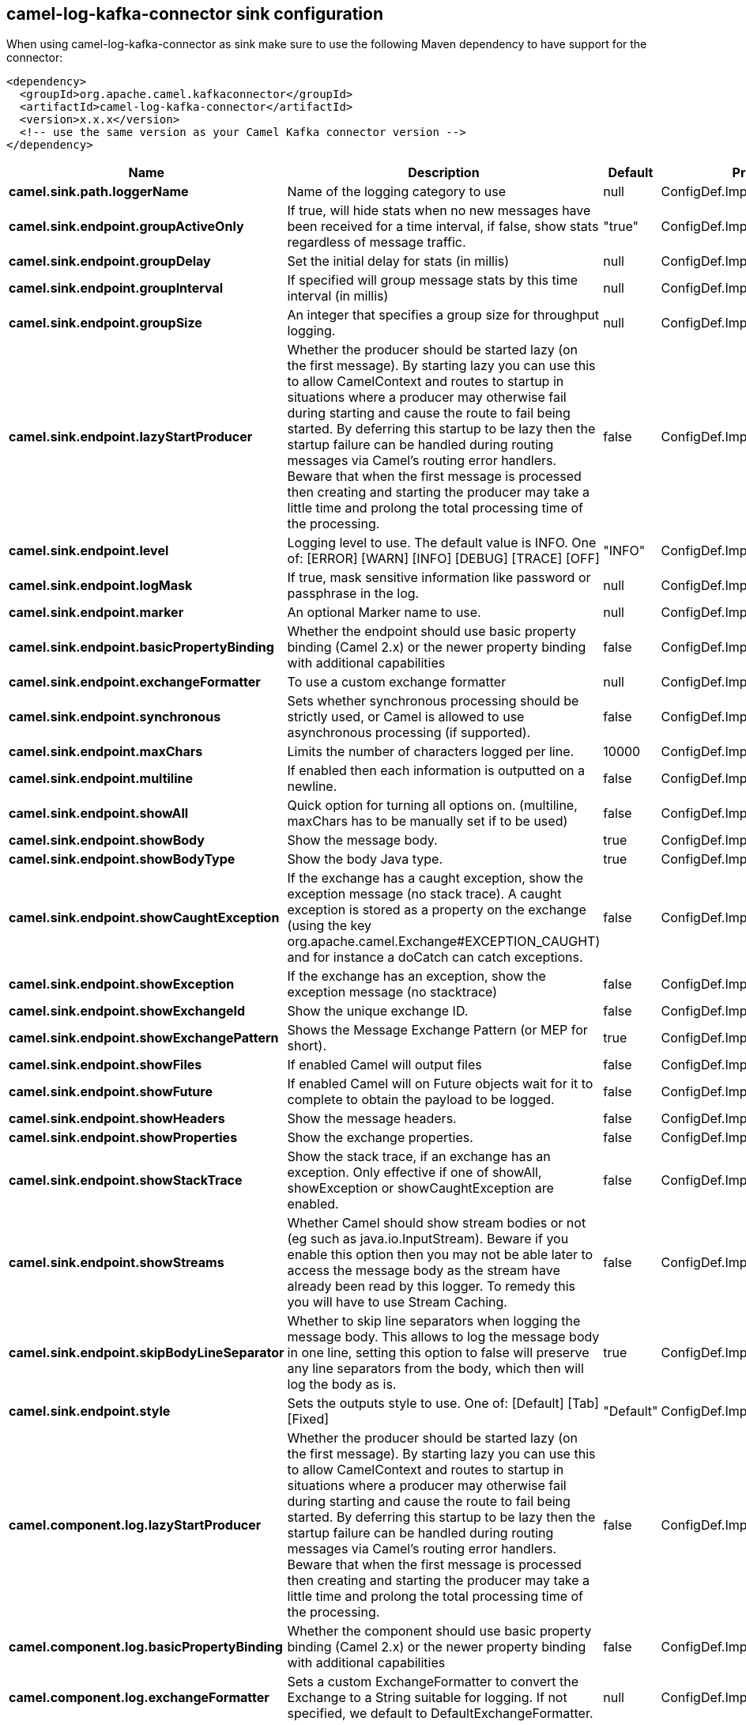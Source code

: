 // kafka-connector options: START
== camel-log-kafka-connector sink configuration

When using camel-log-kafka-connector as sink make sure to use the following Maven dependency to have support for the connector:

[source,xml]
----
<dependency>
  <groupId>org.apache.camel.kafkaconnector</groupId>
  <artifactId>camel-log-kafka-connector</artifactId>
  <version>x.x.x</version>
  <!-- use the same version as your Camel Kafka connector version -->
</dependency>
----


[width="100%",cols="2,5,^1,2",options="header"]
|===
| Name | Description | Default | Priority
| *camel.sink.path.loggerName* | Name of the logging category to use | null | ConfigDef.Importance.HIGH
| *camel.sink.endpoint.groupActiveOnly* | If true, will hide stats when no new messages have been received for a time interval, if false, show stats regardless of message traffic. | "true" | ConfigDef.Importance.MEDIUM
| *camel.sink.endpoint.groupDelay* | Set the initial delay for stats (in millis) | null | ConfigDef.Importance.MEDIUM
| *camel.sink.endpoint.groupInterval* | If specified will group message stats by this time interval (in millis) | null | ConfigDef.Importance.MEDIUM
| *camel.sink.endpoint.groupSize* | An integer that specifies a group size for throughput logging. | null | ConfigDef.Importance.MEDIUM
| *camel.sink.endpoint.lazyStartProducer* | Whether the producer should be started lazy (on the first message). By starting lazy you can use this to allow CamelContext and routes to startup in situations where a producer may otherwise fail during starting and cause the route to fail being started. By deferring this startup to be lazy then the startup failure can be handled during routing messages via Camel's routing error handlers. Beware that when the first message is processed then creating and starting the producer may take a little time and prolong the total processing time of the processing. | false | ConfigDef.Importance.MEDIUM
| *camel.sink.endpoint.level* | Logging level to use. The default value is INFO. One of: [ERROR] [WARN] [INFO] [DEBUG] [TRACE] [OFF] | "INFO" | ConfigDef.Importance.MEDIUM
| *camel.sink.endpoint.logMask* | If true, mask sensitive information like password or passphrase in the log. | null | ConfigDef.Importance.MEDIUM
| *camel.sink.endpoint.marker* | An optional Marker name to use. | null | ConfigDef.Importance.MEDIUM
| *camel.sink.endpoint.basicPropertyBinding* | Whether the endpoint should use basic property binding (Camel 2.x) or the newer property binding with additional capabilities | false | ConfigDef.Importance.MEDIUM
| *camel.sink.endpoint.exchangeFormatter* | To use a custom exchange formatter | null | ConfigDef.Importance.MEDIUM
| *camel.sink.endpoint.synchronous* | Sets whether synchronous processing should be strictly used, or Camel is allowed to use asynchronous processing (if supported). | false | ConfigDef.Importance.MEDIUM
| *camel.sink.endpoint.maxChars* | Limits the number of characters logged per line. | 10000 | ConfigDef.Importance.MEDIUM
| *camel.sink.endpoint.multiline* | If enabled then each information is outputted on a newline. | false | ConfigDef.Importance.MEDIUM
| *camel.sink.endpoint.showAll* | Quick option for turning all options on. (multiline, maxChars has to be manually set if to be used) | false | ConfigDef.Importance.MEDIUM
| *camel.sink.endpoint.showBody* | Show the message body. | true | ConfigDef.Importance.MEDIUM
| *camel.sink.endpoint.showBodyType* | Show the body Java type. | true | ConfigDef.Importance.MEDIUM
| *camel.sink.endpoint.showCaughtException* | If the exchange has a caught exception, show the exception message (no stack trace). A caught exception is stored as a property on the exchange (using the key org.apache.camel.Exchange#EXCEPTION_CAUGHT) and for instance a doCatch can catch exceptions. | false | ConfigDef.Importance.MEDIUM
| *camel.sink.endpoint.showException* | If the exchange has an exception, show the exception message (no stacktrace) | false | ConfigDef.Importance.MEDIUM
| *camel.sink.endpoint.showExchangeId* | Show the unique exchange ID. | false | ConfigDef.Importance.MEDIUM
| *camel.sink.endpoint.showExchangePattern* | Shows the Message Exchange Pattern (or MEP for short). | true | ConfigDef.Importance.MEDIUM
| *camel.sink.endpoint.showFiles* | If enabled Camel will output files | false | ConfigDef.Importance.MEDIUM
| *camel.sink.endpoint.showFuture* | If enabled Camel will on Future objects wait for it to complete to obtain the payload to be logged. | false | ConfigDef.Importance.MEDIUM
| *camel.sink.endpoint.showHeaders* | Show the message headers. | false | ConfigDef.Importance.MEDIUM
| *camel.sink.endpoint.showProperties* | Show the exchange properties. | false | ConfigDef.Importance.MEDIUM
| *camel.sink.endpoint.showStackTrace* | Show the stack trace, if an exchange has an exception. Only effective if one of showAll, showException or showCaughtException are enabled. | false | ConfigDef.Importance.MEDIUM
| *camel.sink.endpoint.showStreams* | Whether Camel should show stream bodies or not (eg such as java.io.InputStream). Beware if you enable this option then you may not be able later to access the message body as the stream have already been read by this logger. To remedy this you will have to use Stream Caching. | false | ConfigDef.Importance.MEDIUM
| *camel.sink.endpoint.skipBodyLineSeparator* | Whether to skip line separators when logging the message body. This allows to log the message body in one line, setting this option to false will preserve any line separators from the body, which then will log the body as is. | true | ConfigDef.Importance.MEDIUM
| *camel.sink.endpoint.style* | Sets the outputs style to use. One of: [Default] [Tab] [Fixed] | "Default" | ConfigDef.Importance.MEDIUM
| *camel.component.log.lazyStartProducer* | Whether the producer should be started lazy (on the first message). By starting lazy you can use this to allow CamelContext and routes to startup in situations where a producer may otherwise fail during starting and cause the route to fail being started. By deferring this startup to be lazy then the startup failure can be handled during routing messages via Camel's routing error handlers. Beware that when the first message is processed then creating and starting the producer may take a little time and prolong the total processing time of the processing. | false | ConfigDef.Importance.MEDIUM
| *camel.component.log.basicPropertyBinding* | Whether the component should use basic property binding (Camel 2.x) or the newer property binding with additional capabilities | false | ConfigDef.Importance.MEDIUM
| *camel.component.log.exchangeFormatter* | Sets a custom ExchangeFormatter to convert the Exchange to a String suitable for logging. If not specified, we default to DefaultExchangeFormatter. | null | ConfigDef.Importance.MEDIUM
|===


// kafka-connector options: END
